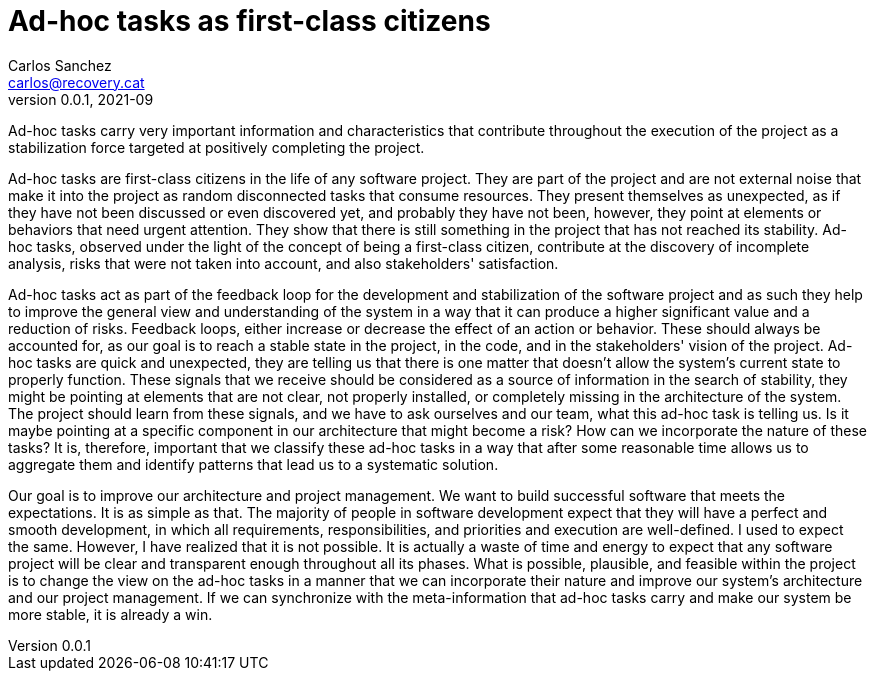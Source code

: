 = Ad-hoc tasks as first-class citizens
Carlos Sanchez <carlos@recovery.cat>
v0.0.1, 2021-09
:doctype: article
:encoding: utf-8
:lang: en
:toc: left

:numbered!:

Ad-hoc tasks carry very important information and characteristics that contribute throughout the execution of the project as a stabilization force targeted at positively completing the project.

Ad-hoc tasks are first-class citizens in the life of any software project. They are part of the project and are not external noise that make it into the project as random disconnected tasks that consume resources. They present themselves as unexpected, as if they have not been discussed or even discovered yet, and probably they have not been, however, they point at elements or behaviors that need urgent attention. They show that there is still something in the project that has not reached its stability. Ad-hoc tasks, observed under the light of the concept of being a first-class citizen, contribute at the discovery of incomplete analysis, risks that were not taken into account, and also stakeholders' satisfaction.

Ad-hoc tasks act as part of the feedback loop for the development and stabilization of the software project and as such they help to improve the general view and understanding of the system in a way that it can produce a higher significant value and a reduction of risks. Feedback loops, either increase or decrease the effect of an action or behavior. These should always be accounted for, as our goal is to reach a stable state in the project, in the code, and in the stakeholders' vision of the project. Ad-hoc tasks are quick and unexpected, they are telling us that there is one matter that doesn't allow the system's current state to properly function. These signals that we receive should be considered as a source of information in the search of stability, they might be pointing at elements that are not clear, not properly installed, or completely missing in the architecture of the system. The project should learn from these signals, and we have to ask ourselves and our team, what this ad-hoc task is telling us. Is it maybe pointing at a specific component in our architecture that might become a risk? How can we incorporate the nature of these tasks? It is, therefore, important that we classify these ad-hoc tasks in a way that after some reasonable time allows us to aggregate them and identify patterns that lead us to a systematic solution.

Our goal is to improve our architecture and project management. We want to build successful software that meets the expectations. It is as simple as that. The majority of people in software development expect that they will have a perfect and smooth development, in which all requirements, responsibilities, and priorities and execution are well-defined. I used to expect the same. However, I have realized that it is not possible. It is actually a waste of time and energy to expect that any software project will be clear and transparent enough throughout all its phases. What is possible, plausible, and feasible within the project is to change the view on the ad-hoc tasks in a manner that we can incorporate their nature and improve our system's architecture and our project management. If we can synchronize with the meta-information that ad-hoc tasks carry and make our system be more stable, it is already a win.
